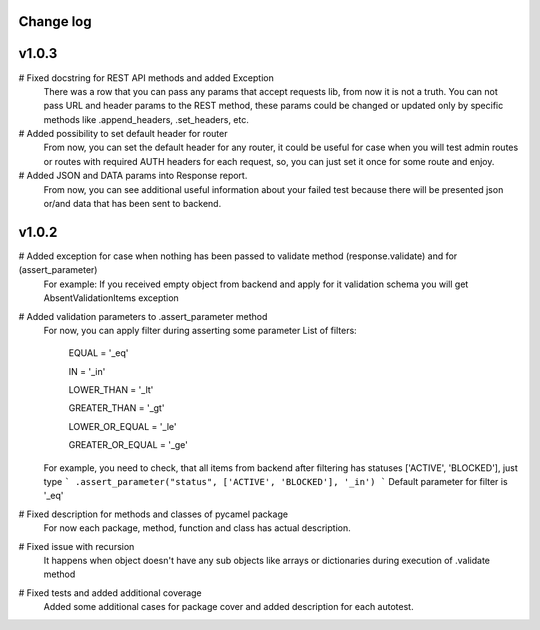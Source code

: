 Change log
----------
v1.0.3
------
# Fixed docstring for REST API methods and added Exception
  There was a row that you can pass any params that accept requests lib, from now it is not a truth.
  You can not pass URL and header params to the REST method, these params could be changed or updated
  only by specific methods like .append_headers, .set_headers, etc.

# Added possibility to set default header for router
  From now, you can set the default header for any router, it could be useful for case when you
  will test admin routes or routes with required AUTH headers for each request, so, you can just set it
  once for some route and enjoy.

# Added JSON and DATA params into Response report.
  From now, you can see additional useful information about your failed test because there
  will be presented json or/and data that has been sent to backend.

v1.0.2
------

# Added exception for case when nothing has been passed to validate method (response.validate) and for (assert_parameter)
  For example: If you received empty object from backend and apply for it validation schema
  you will get AbsentValidationItems exception

# Added validation parameters to .assert_parameter method
    For now, you can apply filter during asserting some parameter
    List of filters:

        EQUAL = '_eq'

        IN = '_in'

        LOWER_THAN = '_lt'

        GREATER_THAN = '_gt'

        LOWER_OR_EQUAL = '_le'

        GREATER_OR_EQUAL = '_ge'

    For example, you need to check, that all items from backend after filtering
    has statuses ['ACTIVE', 'BLOCKED'], just type
    ``` .assert_parameter("status", ['ACTIVE', 'BLOCKED'], '_in') ```
    Default parameter for filter is '_eq'

# Fixed description for methods and classes of pycamel package
    For now each package, method, function and class has actual description.

# Fixed issue with recursion
    It happens when object doesn't have any sub objects like arrays or dictionaries during execution of .validate method

# Fixed tests and added additional coverage
    Added some additional cases for package cover and added description for each autotest.

